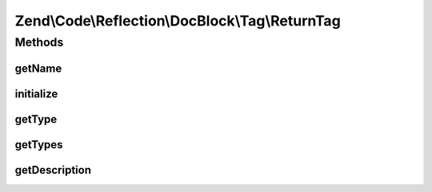 .. Code/Reflection/DocBlock/Tag/ReturnTag.php generated using docpx on 01/30/13 03:32am


Zend\\Code\\Reflection\\DocBlock\\Tag\\ReturnTag
================================================

Methods
+++++++

getName
-------

.. function:: getName()


    @return string



initialize
----------

.. function:: initialize()


    @param  string $tagDocBlockLine

    :rtype: void 



getType
-------

.. function:: getType()


    @return string




getTypes
--------

.. function:: getTypes()



getDescription
--------------

.. function:: getDescription()


    @return string



